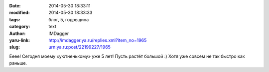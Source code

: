 

:date: 2014-05-30 18:33:11
:modified: 2014-05-30 18:33:33
:tags: блог, 5, годовщина
:category: text
:author: IMDagger
:yaru-link: http://imdagger.ya.ru/replies.xml?item_no=1965
:slug: urn:ya.ru:post/22199227/1965

Ееее! Сегодня моему «уютненькому» уже 5 лет! Пусть растёт большой :)
Хотя уже совсем не так быстро как раньше.
